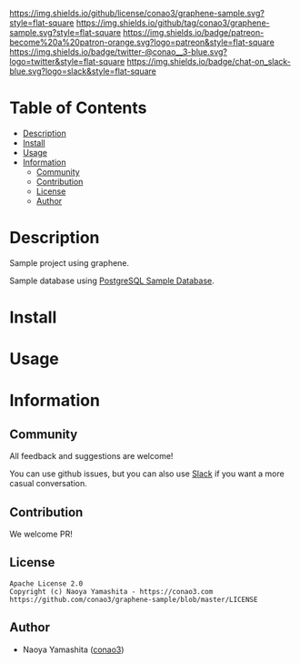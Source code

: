 #+author: conao3
#+date: <2020-03-20 Fri>

[[https://github.com/conao3/graphene-sample][https://raw.githubusercontent.com/conao3/files/master/blob/headers/png/graphene-sample.png]]
[[https://github.com/conao3/graphene-sample/blob/master/LICENSE][https://img.shields.io/github/license/conao3/graphene-sample.svg?style=flat-square]]
[[https://github.com/conao3/graphene-sample/releases][https://img.shields.io/github/tag/conao3/graphene-sample.svg?style=flat-square]]
[[https://github.com/conao3/graphene-sample/actions][https://img.shields.io/badge/patreon-become%20a%20patron-orange.svg?logo=patreon&style=flat-square]]
[[https://twitter.com/conao_3][https://img.shields.io/badge/twitter-@conao__3-blue.svg?logo=twitter&style=flat-square]]
[[https://conao3-support.slack.com/join/shared_invite/enQtNjUzMDMxODcyMjE1LWUwMjhiNTU3Yjk3ODIwNzAxMTgwOTkxNmJiN2M4OTZkMWY0NjI4ZTg4MTVlNzcwNDY2ZjVjYmRiZmJjZDU4MDE][https://img.shields.io/badge/chat-on_slack-blue.svg?logo=slack&style=flat-square]]

* Table of Contents
- [[#description][Description]]
- [[#install][Install]]
- [[#usage][Usage]]
- [[#information][Information]]
  - [[#community][Community]]
  - [[#contribution][Contribution]]
  - [[#license][License]]
  - [[#author][Author]]

* Description
Sample project using graphene.

Sample database using [[https://www.postgresqltutorial.com/postgresql-sample-database/][PostgreSQL Sample Database]].

[[./images/erd.png]]

* Install

* Usage

* Information
** Community
All feedback and suggestions are welcome!

You can use github issues, but you can also use [[https://conao3-support.slack.com/join/shared_invite/enQtNjUzMDMxODcyMjE1LWUwMjhiNTU3Yjk3ODIwNzAxMTgwOTkxNmJiN2M4OTZkMWY0NjI4ZTg4MTVlNzcwNDY2ZjVjYmRiZmJjZDU4MDE][Slack]]
if you want a more casual conversation.

** Contribution
We welcome PR!

** License
#+begin_example
  Apache License 2.0
  Copyright (c) Naoya Yamashita - https://conao3.com
  https://github.com/conao3/graphene-sample/blob/master/LICENSE
#+end_example

** Author
- Naoya Yamashita ([[https://github.com/conao3][conao3]])
